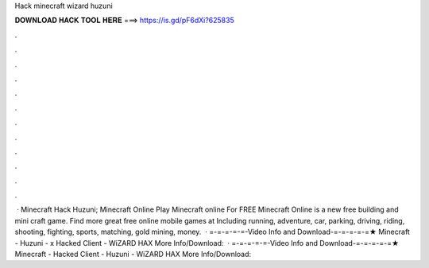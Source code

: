 Hack minecraft wizard huzuni

𝐃𝐎𝐖𝐍𝐋𝐎𝐀𝐃 𝐇𝐀𝐂𝐊 𝐓𝐎𝐎𝐋 𝐇𝐄𝐑𝐄 ===> https://is.gd/pF6dXi?625835

.

.

.

.

.

.

.

.

.

.

.

.

 · Minecraft Hack Huzuni; Minecraft Online Play Minecraft online For FREE Minecraft Online is a new free building and mini craft game. Find more great free online mobile games at  Including running, adventure, car, parking, driving, riding, shooting, fighting, sports, matching, gold mining, money.  · =-=-=-=-=-Video Info and Download-=-=-=-=-=★ Minecraft - Huzuni - x Hacked Client - WiZARD HAX More Info/Download:   · =-=-=-=-=-Video Info and Download-=-=-=-=-=★ Minecraft - Hacked Client - Huzuni - WiZARD HAX More Info/Download: 